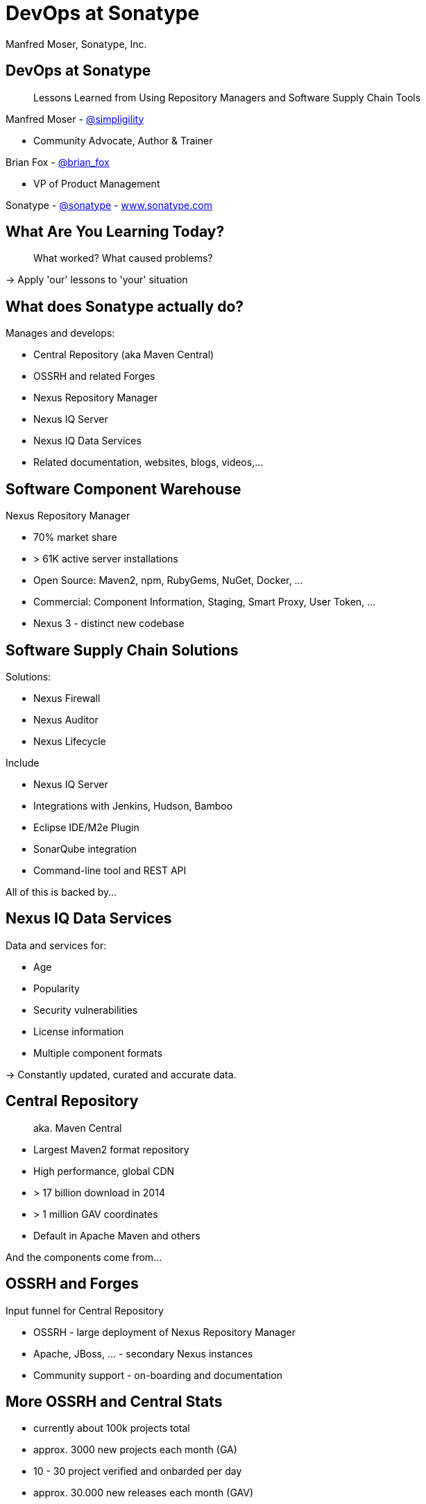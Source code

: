 =  DevOps at Sonatype
:title: Lessons Learned using Repository Managers and Supply Chain Tools for DevOps at Sonatype
:Author:   Manfred Moser, Sonatype, Inc.
:Date: October 2015
:icons:
:copyright: Copyright 2011-present, Sonatype Inc. All Rights Reserved.
:incremental:

== DevOps at Sonatype
:incremental!:

[quote]
Lessons Learned from Using Repository Managers and Software Supply Chain Tools 

Manfred Moser - http://twitter.com/simpligility[@simpligility] 

* Community Advocate, Author & Trainer

Brian Fox - http://twitter.com/brian_fox[@brian_fox] 

* VP of Product Management

Sonatype - http://twitter.com/sonatypebrian_fox[@sonatype] - http://www.sonatype.com[www.sonatype.com]

== What Are You Learning Today?
:incremental!:

[quote]
What worked? What caused problems?

-> Apply 'our' lessons to 'your' situation

== What does Sonatype actually do? 
:incremental!:

Manages and develops:

* Central Repository (aka Maven Central)
* OSSRH and related Forges
* Nexus Repository Manager
* Nexus IQ Server
* Nexus IQ Data Services
* Related documentation, websites, blogs, videos,...

== Software Component Warehouse
:incremental!:

Nexus Repository Manager

* 70% market share
* > 61K active server installations
* Open Source: Maven2, npm, RubyGems, NuGet, Docker, ...
* Commercial: Component Information, Staging, Smart Proxy, User Token, ...
* Nexus 3 - distinct new codebase

== Software Supply Chain Solutions
:incremental!:

Solutions:

* Nexus Firewall
* Nexus Auditor
* Nexus Lifecycle

Include

* Nexus IQ Server
* Integrations with Jenkins, Hudson, Bamboo
* Eclipse IDE/M2e Plugin
* SonarQube integration
* Command-line tool and REST API

All of this is backed by... 

== Nexus IQ Data Services
:incremental!:

Data and services for:

* Age
* Popularity
* Security vulnerabilities
* License information
* Multiple component formats

-> Constantly updated, curated and accurate data.

== Central Repository 
:incremental!:

[quote]
aka. Maven Central

* Largest Maven2 format repository
* High performance, global CDN 
* > 17 billion download in 2014
* > 1 million GAV coordinates
* Default in Apache Maven and others

And the components come from...

== OSSRH and Forges
:incremental!:

Input funnel for Central Repository

* OSSRH - large deployment of Nexus Repository Manager
* Apache, JBoss, ... - secondary Nexus instances
* Community support - on-boarding and documentation

== More OSSRH and Central Stats

* currently about 100k projects total
* approx. 3000 new projects each month (GA)
* 10 - 30 project verified and onbarded per day
* approx. 30.000 new releases each month (GAV)

== Who Helps at Sonatype
:incremental!:

* Internationally distributed 
* Multiple-time zones
* Remote work the rule, not the exception
* Roughly 100 people

TIP: Western North America to Eastern Europe

image::images/nexus-team-timezones.png[scale=100]

== Teams
:incremental!:

* Numerous smaller teams
* Different focus of teams
* Cross-team members 
* Dynamic grouping around efforts - 'task force'

== Process

In a nutshell - nothing special, no surprises.

image::images/usual-process.png[scale=100]

== Process

* Scrum framework
* Kanban inspired
* Backlog refinement
* Regular meetings

-> Differs per team!

[quote]
Everyone has their own process. You need to figure out what works for you!


== Communication
:incremental!:

* Good old phone and VOIP
* Atlassian HipChat
* Google Hangouts
* join.me
* PagerDuty

TIP: Using video more has helped avoid misunderstandings.

== Source Control
:incremental!:

* GitHub - public and private
* Atlassian Stash - private only

TIP: We are an early Git adopter and use it exclusively. 

== Track and Plan
:incremental!:

* Atlassian JIRA
* Trello
* Basecamp
* Aha.io
* Salesforce

Tool Lessons:

* Different people use different tools
* Overlap is inevitable
* Be prepared to implement integrations
* Tools come and go - be agile

== Continuous Integration
:incremental!:

* Stopped using Hudson long time ago
* Atlassian Bamboo

IMPORTANT: CI infrastructure is an invaluable workhorse!

== Build
:incremental!:
 
* Apache Maven
* Grunt and NPM for client side
* Shell scripts

== Maven Tips and Tricks
:incremental!:

* Maven wrapper
* Follow best practices
* Organization POM
* Enforcer Plugin
* and lots more

== (Maven) Project Complexity

Find balance for

* Number vs size of projects
* Multi-module vs multiple projects
* Consider release cycle
* IDE functionality
* Build time

TIP: Example Nexus OSS and Nexus Repository Manager

== Develop
:incremental!:

* Feature branches
** short lived
** sometimes shared between
** automatic Bamboo feature branch build creation
* IDE
** Eclipse IDE
** IntelliJ IDEA
* Lots of OSX, some Windows & Linux

== Test
:incremental!:

Unit, functional and manual

* Junit
* Geb
* Spock
* Pax Exam
* Selenide

TIP: No tests, no merge!

== Document
:incremental!:

Multiple output formats from:

* Atlassian Confluence
* Google Docs
* Asciidoc
* Pelican

Instituting development workflows including 

* Git-based versioning 
* and branching, 
* pull requests and reviews 
* and CI builds 

is very useful! 

== Continuously Build
:incremental!:

* Atlassian Bamboo
* > 100 build plans
* Elastics Bamboo - EC2 instances
* Feature branch builds increases number
* Automated functional test suite runs
* Automated release
* Documentation builds and deployments

== Build Plan Commonalities

All builds plans:

* Common configuration from base plan - used as shared artifact, managed in git repo
* Global variables - defaults that allow overrides
* 'build' task - compile and test code.
* 'release' task - publish to Nexus and tag in git
* bundle test artifacts
* Main vs features branches - different config
* Branch builds auto-created

TIP: Consistency helps users and administrators.

== Bamboo Set Up & Tips
:incremental!:

* Base plan for resources like  tool configuration
* Fresh Maven repo for each build off Nexus
* Build plan notifications into HipChat channels
* Linked to GitHub branch and PR
* Linked to JIRA issue

== More Bamboo Set Up & Tips
:incremental!:

* Limited number of standard Amazon Machine Images (AMI)
** Include standard tools
* Share and store repo and other outputs as build artifacts
** Stored on Amazon Elastic Block Storage (EBS)
* Static documentation = usable artifact

== Validate
:incremental!:

* SonarQube - integrated in Bamboo and GitHub
* License check with Maven plugin
* Pull requests and code reviews
** No merges without build passing and code review 
* Component policy with Nexus Lifecycle

== Release
:incremental!:

* Workflow and notification with Nexus staging
* Including validation with Nexus Lifecycle
** Security checks
** License checks
** Architecture checks (e.g. component age)
* Usage of release build number - `2.11.4-01`
* Same release stuff on OSSRH

TIP: No matter what you do .. there is always a chance something goes wrong.

== Release
:incremental!:

image::images/nexus-bamboo-staging.png[scale=100]


== Software Supply Chain Management
:incremental!:

[quote]
We are dogfooding our own tools 

* Nexus Repository Manager
* Nexus Lifecycle

including Bamboo integration and IDE integration.


== Nexus Repository Manager 

* Component source for consumers
* Component target for producers

image::images/producers-consumers.png[scale=100]

== Colocate For Performance

Continuous integration is consumer and producer.

Best practice: 

* Get it close together
* And sync to another repository if needed. 

image::images/nexus-bamboo-rso.png[scale=100]


== Nexus Lifecycle

* Define risks we care about 
* Open source contributions change our policy
* Understand our process and tooling
* Limit overhead in our build automation

We gain

* Visualized risk through rule-based automation
* Streamlined component selection based on real time data

== Nexus IQ Server Deployment

image::images/nexus-iq-server-integration.png[scale=100]

== Policy Configuration

Simplified version: 

image::images/sonatype-policy.png[scale=100]


== Resulting Report

Overview section in notification:

image::images/nexus-clm-report.png[scale=100]

== Nexus Repository Manager Tips

Here are a few things that work for us

* Versioning and component deployment
** Only SNAPSHOT versions of 'master' are deployed
** Feature branch versions are 'not' deployed
* Multiple server installations
** In different networks
** Smart proxy between them
* Release with Staging 
** Dogfooding ourselves 
** Thousands of users and projects on OSSRH

== Black Listing and White Listing

Define

* Which components are okay to be used?
* Which components are 'not' okay to be used?

Problem 

* Too many criteria
* Complex and labor intensive to figure out criteria and values
* Usage influences criteria
* Different usage for different projects

IMPORTANT: It just doesn't work! Too slow. Not scalable.

== Golden Repository 

[quote] 
Only the good components can be in the repository.

Problems:

* Components age like milk, not wine!
* A golden repository per project?
* Does not scale

IMPORTANT: On the surface it looks easy. It's 'not'!


== Perimeter Protection

Nexus Firewall 

* Requires up to date and accurate information
** As provided by Nexus IQ Data Services
* Tremendous help to reduce influx
* But does not control usage

TIP: Helps, but is not the full solution. Just like a network firewall. Its not enough.

== Nexus Lifecycle Lessons

Once we had Nexus Lifecycle and started using it...

* Surprised how many components are used
* Blocking a release for policy violations
** is a big stick
** but it works
* Shared ownership helps  - socialize the resolution/enforcement process
* Initial introduction forced some cleanup of old issues
* Ongoing low noise and fast results increases usage, adoption

-> Without the automation this would be not achievable!

== Deploy

Ops team:

* RPMs
* Docker images
* Manual tweaks
* Ansible

== Operations

* SaaS is used whenever possible
* Kanban process
* iDoneThis

TIP: Our Nexus instances vary from hundreds of GB to terabytes of non-proxied context.


== Operations - Service Management

Nexus as component warehouse with Ansible

image::images/service-management.png[scale=100]


== Support

[quote]
The support team consists of engineers only.

* Write lots of automation and other code
* Atlassian JIRA
* ZenDesk 


== Community
:incremental!:

* Actively work with vendors
* Including open source projects
* Help upstream to help yourself
** Report issues
** Release testing
** Contributions
* Avoid forking third party libraries
** But do it cleanly when necessary
** And send back upstream

== What's Next?
:incremental!:

* Join the Nexus community at http://www.sonatype.org/nexus[http://www.sonatype.org/nexus]
* Start using Nexus OSS
* Try Nexus Repository Manager
* Try Nexus Lifecycle

TIP: Come to our booth for demos, T-shirts and more.

== The End 
:incremental!:

[quote]
Want to help us -> we are hiring!

Questions, remarks &  discussion


Slides::

* http://sonatype.github.io/nexus-presentations/[http://sonatype.github.io/nexus-presentations/] 
* or email manfred@sonatype.com

== Resources
:incremental!:

* http://www.sonatype.com[sonatype.com]
* http://www.sonatype.org/nexus/[Nexus community]
* http://search.maven.org[Central Repository] and http://central.sonatype.org[documentation]
* http://www.sonatype.org/nexus/2015/04/16/using-atlassian-bamboo-and-nexus-for-continuous-integration/[Inside Engineering - blog post]
* http://www.sonatype.org/nexus/members-only/video-gallery-2/inside-the-sonatype-engineering-machine-the-process-and-the-tooling/[Inside Engineering - videos]
* http://www.sonatype.org/nexus/members-only/video-gallery-2/free-training-sonatype-nexus-and-clm-tips-from-the-trenches/[Nexus Tips from the Trenches video series]
* http://www.sonatype.com/speedbumps[2015 State of the Software Supply Chain Report]
* http://links.sonatype.com/products/nexus/oss/docs[Repository Management with Nexus]
* http://zeroturnaround.com/rebellabs/java-tools-and-technologies-landscape-for-2014/[Java Tools and Technologies Landscape for 2014]
* http://sonatype.github.io/nexus-presentations/[Nexus related slides including this one...]
